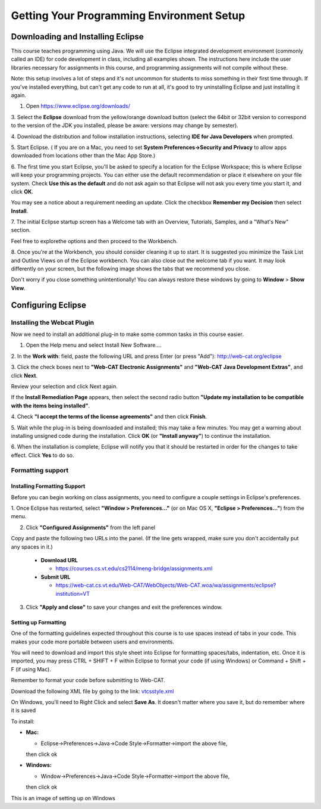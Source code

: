 .. This file is part of the OpenDSA eTextbook project. See
.. http://opendsa.org for more details.
.. Copyright (c) 2012-2020 by the OpenDSA Project Contributors, and
.. distributed under an MIT open source license.

.. avmetadata::
   :author: Molly


Getting Your Programming Environment Setup
==========================================

Downloading and Installing Eclipse
----------------------------------

This course teaches programming using Java. We will use the Eclipse
integrated development environment (commonly called an IDE)
for code development in class, including all examples shown.
The instructions here include the user libraries necessary for
assignments in this course, and programming assignments will not
compile without these.

Note: this setup involves a lot of steps and it's not uncommon for students to
miss something in their first time through.  If you've installed everything, but
can't get any code to run at all, it's good to try uninstalling Eclipse and just
installing it again.

1. Open `https://www.eclipse.org/downloads/ <https://www.eclipse.org/downloads/>`_

3. Select the **Eclipse** download from the yellow/orange download button
(select the 64bit or 32bit version to correspond to the version of the JDK you
installed, please be aware: versions may change by semester).

4. Download the distribution and follow installation instructions,
selecting **IDE for Java Developers** when prompted.

5. Start Eclipse. ( If you are on a Mac, you need to set
**System Preferences->Security and Privacy** to allow apps downloaded from
locations other than the Mac App Store.)

6. The first time you start Eclipse, you'll be asked to specify a location for
the Eclipse Workspace; this is where Eclipse will keep your programming
projects. You can either use the default recommendation or place it elsewhere
on your file system. Check **Use this as the default** and do not ask again so
that Eclipse will not ask you every time you start it, and click **OK**.


.. odsafig:: Images/SetupFig1.png
   :align: center


You may see a notice about a requirement needing an update.  Click the
checkbox **Remember my Decision** then select **Install**.


.. odsafig:: Images/SetupFig2.png
   :align: center


7. The initial Eclipse startup screen has a Welcome tab with an
Overview, Tutorials, Samples, and a "What's New" section.


.. odsafig:: Images/SetupFig3.png
   :align: center


Feel free to explorethe options and then proceed to the Workbench.


.. odsafig:: Images/SetupFig4.png
   :align: center


8. Once you're at the Workbench, you should consider cleaning it up to start.
It is suggested you minimize the Task List and Outline Views on
of the Eclipse workbench.  You can also close out the welcome tab if you want.
It may look differently on your screen, but the following image shows the tabs
that we recommend you close.

.. odsafig:: Images/SetupFig5.png
   :align: center

Don't worry if you close something unintentionally!  You can always restore
these windows by going to **Window** > **Show View**.

Configuring Eclipse
-------------------

Installing the Webcat Plugin
~~~~~~~~~~~~~~~~~~~~~~~~~~~~

Now we need to install an additional plug-in to make some common tasks in this
course easier.

1. Open the Help menu and select Install New Software....


.. odsafig:: Images/WebcatSetupFig1.png
   :align: center


2. In the **Work with**: field, paste the following URL and press
Enter (or press "Add"): `http://web-cat.org/eclipse <http://web-cat.org/eclipse>`_


.. odsafig:: Images/WebcatSetupFig2.png
   :align: center


3. Click the check boxes next to **"Web-CAT Electronic Assignments"**  and
**"Web-CAT Java Development Extras"**, and click **Next**.


.. odsafig:: Images/WebcatSetupFig3.png
   :align: center


Review your selection and click Next again.


If the **Install Remediation Page** appears, then select the second radio button
**"Update my installation to be compatible with the items being installed"**.


4. Check **"I accept the terms of the license agreements"** and then
click **Finish**.


.. odsafig:: Images/WebcatSetupFig4.png
   :align: center


5. Wait while the plug-in is being downloaded and installed; this may take a
few minutes. You may get a warning about installing unsigned code during the
installation. Click **OK** (or **"Install anyway"**) to continue the
installation.


.. odsafig:: Images/WebcatSetupFig5.png
   :align: center


6. When the installation is complete, Eclipse will notify you that it should
be restarted in order for the changes to take effect. Click **Yes** to do so.

Formatting support
~~~~~~~~~~~~~~~~~~

Installing Formatting Support
"""""""""""""""""""""""""""""

Before you can begin working on class assignments, you need to configure a
couple settings in Eclipse's preferences.

1. Once Eclipse has restarted, select  **"Window > Preferences..."**
(or on Mac OS X, **"Eclipse > Preferences..."**) from the menu.


.. odsafig:: Images/FormattingSetupFig1.png
   :align: center


2. Click **"Configured Assignments"** from the left panel


.. odsafig:: Images/FormattingSetupFig2.png
   :align: center


Copy and paste the following two URLs into the panel.
(If the line gets wrapped, make sure you don't accidentally put any spaces in it.)

  * **Download URL**

    * `https://courses.cs.vt.edu/cs2114/meng-bridge/assignments.xml <https://courses.cs.vt.edu/cs2114/meng-bridge/assignments.xml>`_

  * **Submit URL**

    * `https://web-cat.cs.vt.edu/Web-CAT/WebObjects/Web-CAT.woa/wa/assignments/eclipse?institution=VT <https://web-cat.cs.vt.edu/Web-CAT/WebObjects/Web-CAT.woa/wa/assignments/eclipse?institution=VT>`_

3. Click **"Apply and close"** to save your changes and exit the preferences window.


Setting up Formatting
"""""""""""""""""""""

One of the formatting guidelines expected throughout this course is to use
spaces instead of tabs in your code. This makes your code more portable between
users and environments.

You will need to download and import this style sheet into Eclipse for
formatting spaces/tabs, indentation, etc. Once it is imported, you may press
CTRL + SHIFT + F within Eclipse to format your code (if using Windows)
or Command + Shift + F (if using Mac).

Remember to format your code before submitting to Web-CAT.

Download the following XML file by going to the link: `vtcsstyle.xml <https://courses.cs.vt.edu/cs2114/meng-bridge/support/vtcsstyle.xml>`_

On Windows, you'll need to Right Click and select **Save As**.  It doesn't matter
where you save it, but do remember where it is saved

To install:

* **Mac:**

  * Eclipse->Preferences->Java->Code Style->Formatter->import the above file,
  then click ok

* **Windows:**

  * Window->Preferences->Java->Code Style->Formatter->import the above file,
  then click ok


This is an image of setting up on Windows

.. odsafig:: Images/FormattingSetupFig3.png
   :align: center
